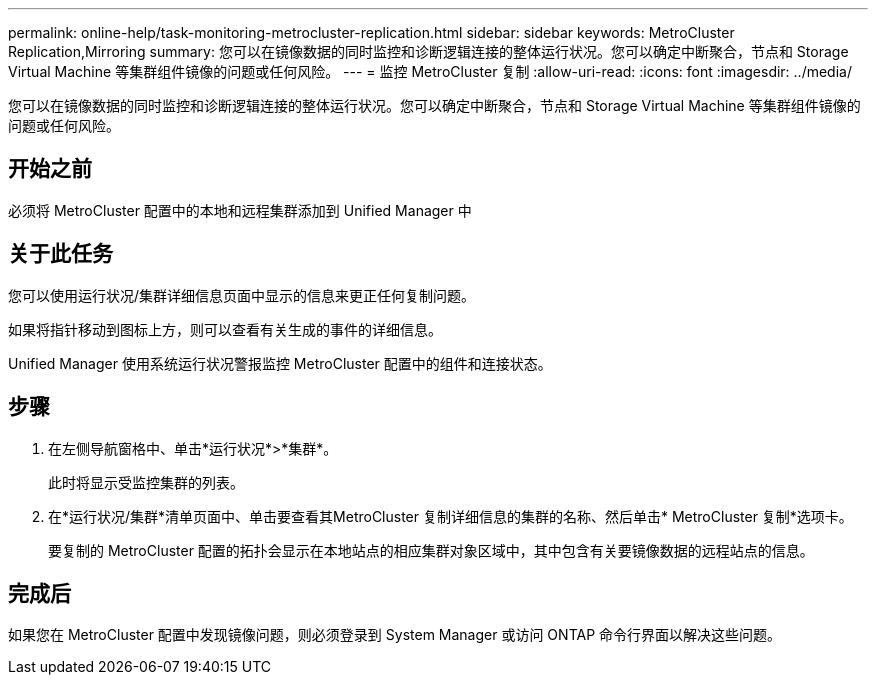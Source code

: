 ---
permalink: online-help/task-monitoring-metrocluster-replication.html 
sidebar: sidebar 
keywords: MetroCluster Replication,Mirroring 
summary: 您可以在镜像数据的同时监控和诊断逻辑连接的整体运行状况。您可以确定中断聚合，节点和 Storage Virtual Machine 等集群组件镜像的问题或任何风险。 
---
= 监控 MetroCluster 复制
:allow-uri-read: 
:icons: font
:imagesdir: ../media/


[role="lead"]
您可以在镜像数据的同时监控和诊断逻辑连接的整体运行状况。您可以确定中断聚合，节点和 Storage Virtual Machine 等集群组件镜像的问题或任何风险。



== 开始之前

必须将 MetroCluster 配置中的本地和远程集群添加到 Unified Manager 中



== 关于此任务

您可以使用运行状况/集群详细信息页面中显示的信息来更正任何复制问题。

如果将指针移动到图标上方，则可以查看有关生成的事件的详细信息。

Unified Manager 使用系统运行状况警报监控 MetroCluster 配置中的组件和连接状态。



== 步骤

. 在左侧导航窗格中、单击*运行状况*>*集群*。
+
此时将显示受监控集群的列表。

. 在*运行状况/集群*清单页面中、单击要查看其MetroCluster 复制详细信息的集群的名称、然后单击* MetroCluster 复制*选项卡。
+
要复制的 MetroCluster 配置的拓扑会显示在本地站点的相应集群对象区域中，其中包含有关要镜像数据的远程站点的信息。





== 完成后

如果您在 MetroCluster 配置中发现镜像问题，则必须登录到 System Manager 或访问 ONTAP 命令行界面以解决这些问题。
